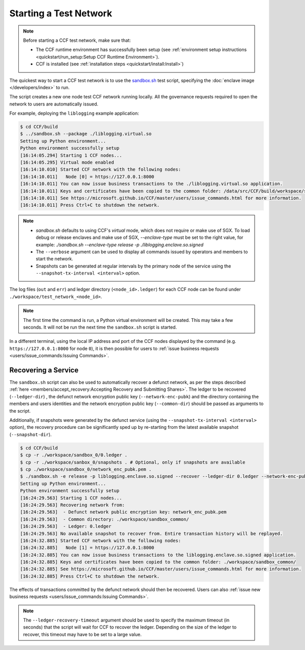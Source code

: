 Starting a Test Network
=======================

.. note:: Before starting a CCF test network, make sure that:

    - The CCF runtime environment has successfully been setup (see :ref:`environment setup instructions <quickstart/run_setup:Setup CCF Runtime Environment>`).
    - CCF is installed (see :ref:`installation steps <quickstart/install:Install>`)

The quickest way to start a CCF test network is to use the `sandbox.sh <https://github.com/microsoft/CCF/blob/master/tests/sandbox/sandbox.sh>`_ test script, specifying the :doc:`enclave image </developers/index>` to run.

The script creates a new one node test CCF network running locally. All the governance requests required to open the network to users are automatically issued.

For example, deploying the ``liblogging`` example application:

.. code-block:: bash

    $ cd CCF/build
    $ ../sandbox.sh --package ./liblogging.virtual.so
    Setting up Python environment...
    Python environment successfully setup
    [16:14:05.294] Starting 1 CCF nodes...
    [16:14:05.295] Virtual mode enabled
    [16:14:10.010] Started CCF network with the following nodes:
    [16:14:10.011]   Node [0] = https://127.0.0.1:8000
    [16:14:10.011] You can now issue business transactions to the ./liblogging.virtual.so application.
    [16:14:10.011] Keys and certificates have been copied to the common folder: /data/src/CCF/build/workspace/sandbox_common
    [16:14:10.011] See https://microsoft.github.io/CCF/master/users/issue_commands.html for more information.
    [16:14:10.011] Press Ctrl+C to shutdown the network.

.. note::

    - `sandbox.sh` defaults to using CCF's `virtual` mode, which does not require or make use of SGX. To load debug or release enclaves and make use of SGX, `--enclave-type` must be set to the right value, for example: `./sandbox.sh --enclave-type release -p ./liblogging.enclave.so.signed`
    - The ``--verbose`` argument can be used to display all commands issued by operators and members to start the network.
    - Snapshots can be generated at regular intervals by the primary node of the service using the ``--snapshot-tx-interval <interval>`` option.

The log files (``out`` and ``err``) and ledger directory (``<node_id>.ledger``) for each CCF node can be found under ``./workspace/test_network_<node_id>``.

.. note:: The first time the command is run, a Python virtual environment will be created. This may take a few seconds. It will not be run the next time the ``sandbox.sh`` script is started.

In a different terminal, using the local IP address and port of the CCF nodes displayed by the command (e.g. ``https://127.0.0.1:8000`` for node ``0``), it is then possible for users to :ref:`issue business requests <users/issue_commands:Issuing Commands>`.

Recovering a Service
--------------------

The ``sandbox.sh`` script can also be used to automatically recover a defunct network, as per the steps described :ref:`here <members/accept_recovery:Accepting Recovery and Submitting Shares>`. The ledger to be recovered (``--ledger-dir``) , the defunct network encryption public key (``--network-enc-pubk``) and the directory containing the members and users identities and the network encryption public key (``--common-dir``) should be passed as arguments to the script.

Additionally, if snapshots were generated by the defunct service (using the ``--snapshot-tx-interval <interval>`` option), the recovery procedure can be significantly sped up by re-starting from the latest available snapshot (``--snapshot-dir``).

.. code-block:: bash

    $ cd CCF/build
    $ cp -r ./workspace/sandbox_0/0.ledger .
    $ cp -r ./workspace/sanbox_0/snapshots . # Optional, only if snapshots are available
    $ cp ./workspace/sandbox_0/network_enc_pubk.pem .
    $ ./sandbox.sh -e release -p liblogging.enclave.so.signed --recover --ledger-dir 0.ledger --network-enc-pubk network_enc_pubk.pem --common-dir ./workspace/sandbox_common/ [--snapshot-dir snapshots]
    Setting up Python environment...
    Python environment successfully setup
    [16:24:29.563] Starting 1 CCF nodes...
    [16:24:29.563] Recovering network from:
    [16:24:29.563]  - Defunct network public encryption key: network_enc_pubk.pem
    [16:24:29.563]  - Common directory: ./workspace/sandbox_common/
    [16:24:29.563]  - Ledger: 0.ledger
    [16:24:29.563] No available snapshot to recover from. Entire transaction history will be replayed.
    [16:24:32.885] Started CCF network with the following nodes:
    [16:24:32.885]   Node [1] = https://127.0.0.1:8000
    [16:24:32.885] You can now issue business transactions to the liblogging.enclave.so.signed application.
    [16:24:32.885] Keys and certificates have been copied to the common folder: ./workspace/sandbox_common/
    [16:24:32.885] See https://microsoft.github.io/CCF/master/users/issue_commands.html for more information.
    [16:24:32.885] Press Ctrl+C to shutdown the network.

The effects of transactions committed by the defunct network should then be recovered. Users can also :ref:`issue new business requests <users/issue_commands:Issuing Commands>`.

.. note:: The ``--ledger-recovery-timeout`` argument should be used to specify the maximum timeout (in seconds) that the script will wait for CCF to recover the ledger. Depending on the size of the ledger to recover, this timeout may have to be set to a large value.
